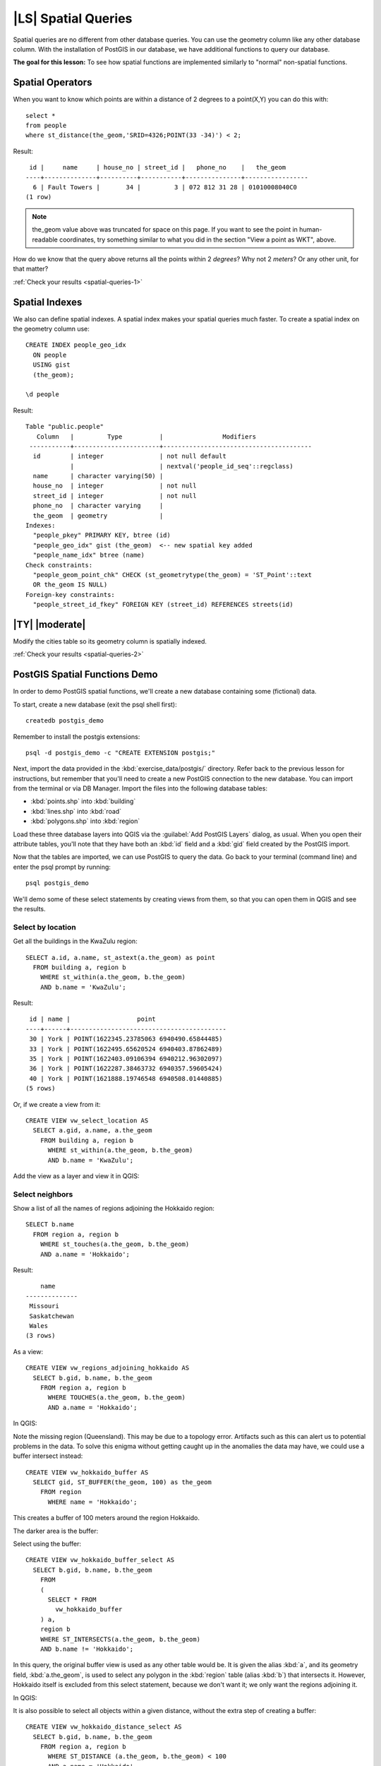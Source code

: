 |LS| Spatial Queries
===============================================================================

Spatial queries are no different from other database queries. You can use the
geometry column like any other database column. With the installation of
PostGIS in our database, we have additional functions to query our database.

**The goal for this lesson:** To see how spatial functions are implemented
similarly to "normal" non-spatial functions.

.. _backlink-spatial-queries-1:

Spatial Operators
-------------------------------------------------------------------------------

When you want to know which points are within a distance of 2 degrees to a
point(X,Y) you can do this with:

::

  select *
  from people
  where st_distance(the_geom,'SRID=4326;POINT(33 -34)') < 2;

Result:

::

   id |     name     | house_no | street_id |   phone_no    |   the_geom
  ----+--------------+----------+-----------+---------------+-----------------
    6 | Fault Towers |       34 |         3 | 072 812 31 28 | 01010008040C0
  (1 row)

.. note::  the_geom value above was truncated for space on this page. If you
   want to see the point in human-readable coordinates, try something similar
   to what you did in the section "View a point as WKT", above.

How do we know that the query above returns all the points within 2 *degrees*?
Why not 2 *meters*? Or any other unit, for that matter?

:ref:`Check your results <spatial-queries-1>`

.. _backlink-spatial-queries-2:

Spatial Indexes
-------------------------------------------------------------------------------

We also can define spatial indexes. A spatial index makes your spatial queries
much faster. To create a spatial index on the geometry column use::

  CREATE INDEX people_geo_idx
    ON people
    USING gist
    (the_geom);

  \d people

Result::

  Table "public.people"
     Column   |         Type          |                Modifiers
   -----------+-----------------------+----------------------------------------
    id        | integer               | not null default
              |                       | nextval('people_id_seq'::regclass)
    name      | character varying(50) |
    house_no  | integer               | not null
    street_id | integer               | not null
    phone_no  | character varying     |
    the_geom  | geometry              |
  Indexes:
    "people_pkey" PRIMARY KEY, btree (id)
    "people_geo_idx" gist (the_geom)  <-- new spatial key added
    "people_name_idx" btree (name)
  Check constraints:
    "people_geom_point_chk" CHECK (st_geometrytype(the_geom) = 'ST_Point'::text
    OR the_geom IS NULL)
  Foreign-key constraints:
    "people_street_id_fkey" FOREIGN KEY (street_id) REFERENCES streets(id)


|TY| |moderate|
-------------------------------------------------------------------------------
Modify the cities table so its geometry column is spatially indexed.

:ref:`Check your results <spatial-queries-2>`


PostGIS Spatial Functions Demo
-------------------------------------------------------------------------------

In order to demo PostGIS spatial functions, we'll create a new database
containing some (fictional) data.

To start, create a new database (exit the psql shell first)::

  createdb postgis_demo

Remember to install the postgis extensions::

  psql -d postgis_demo -c "CREATE EXTENSION postgis;"

Next, import the data provided in the :kbd:`exercise_data/postgis/` directory.
Refer back to the previous lesson for instructions, but remember that you'll
need to create a new PostGIS connection to the new database. You can import from
the terminal or via DB Manager. Import the files into the following database
tables:

- :kbd:`points.shp` into :kbd:`building`
- :kbd:`lines.shp` into :kbd:`road`
- :kbd:`polygons.shp` into :kbd:`region`

Load these three database layers into QGIS via the :guilabel:`Add PostGIS
Layers` dialog, as usual. When you open their attribute tables, you'll note
that they have both an :kbd:`id` field and a :kbd:`gid` field created by the
PostGIS import.

Now that the tables are imported, we can use PostGIS to query the data. Go back
to your terminal (command line) and enter the psql prompt by running::

  psql postgis_demo

We'll demo some of these select statements by creating views from them, so that
you can open them in QGIS and see the results.

Select by location
...............................................................................

Get all the buildings in the KwaZulu region::

  SELECT a.id, a.name, st_astext(a.the_geom) as point
    FROM building a, region b
      WHERE st_within(a.the_geom, b.the_geom)
      AND b.name = 'KwaZulu';

Result::

   id | name |                  point
  ----+------+------------------------------------------
   30 | York | POINT(1622345.23785063 6940490.65844485)
   33 | York | POINT(1622495.65620524 6940403.87862489)
   35 | York | POINT(1622403.09106394 6940212.96302097)
   36 | York | POINT(1622287.38463732 6940357.59605424)
   40 | York | POINT(1621888.19746548 6940508.01440885)
  (5 rows)

Or, if we create a view from it::

  CREATE VIEW vw_select_location AS
    SELECT a.gid, a.name, a.the_geom
      FROM building a, region b
        WHERE st_within(a.the_geom, b.the_geom)
        AND b.name = 'KwaZulu';

Add the view as a layer and view it in QGIS:

.. image:: /static/training_manual/spatial_databases/kwazulu_view_result.png
   :align: center

Select neighbors
...............................................................................

Show a list of all the names of regions adjoining the Hokkaido region::

  SELECT b.name
    FROM region a, region b
      WHERE st_touches(a.the_geom, b.the_geom)
      AND a.name = 'Hokkaido';

Result::

      name
  --------------
   Missouri
   Saskatchewan
   Wales
  (3 rows)

As a view::

  CREATE VIEW vw_regions_adjoining_hokkaido AS
    SELECT b.gid, b.name, b.the_geom
      FROM region a, region b
        WHERE TOUCHES(a.the_geom, b.the_geom)
        AND a.name = 'Hokkaido';

In QGIS:

.. image:: /static/training_manual/spatial_databases/adjoining_result.png
   :align: center

Note the missing region (Queensland). This may be due to a topology error.
Artifacts such as this can alert us to potential problems in the data. To solve
this enigma without getting caught up in the anomalies the data may have, we
could use a buffer intersect instead::

  CREATE VIEW vw_hokkaido_buffer AS
    SELECT gid, ST_BUFFER(the_geom, 100) as the_geom
      FROM region
        WHERE name = 'Hokkaido';

This creates a buffer of 100 meters around the region Hokkaido.

The darker area is the buffer:

.. image:: /static/training_manual/spatial_databases/hokkaido_buffer.png
   :align: center

Select using the buffer::

  CREATE VIEW vw_hokkaido_buffer_select AS
    SELECT b.gid, b.name, b.the_geom
      FROM
      (
        SELECT * FROM
          vw_hokkaido_buffer
      ) a,
      region b
      WHERE ST_INTERSECTS(a.the_geom, b.the_geom)
      AND b.name != 'Hokkaido';

In this query, the original buffer view is used as any other table would be. It
is given the alias :kbd:`a`, and its geometry field, :kbd:`a.the_geom`, is used
to select any polygon in the :kbd:`region` table (alias :kbd:`b`) that
intersects it. However, Hokkaido itself is excluded from this select statement,
because we don't want it; we only want the regions adjoining it.

In QGIS:

.. image:: /static/training_manual/spatial_databases/hokkaido_buffer_select.png
   :align: center

It is also possible to select all objects within a given distance, without the
extra step of creating a buffer::

  CREATE VIEW vw_hokkaido_distance_select AS
    SELECT b.gid, b.name, b.the_geom
      FROM region a, region b
        WHERE ST_DISTANCE (a.the_geom, b.the_geom) < 100
        AND a.name = 'Hokkaido'
        AND b.name != 'Hokkaido';

This achieves the same result, without need for the interim buffer step:

.. image:: /static/training_manual/spatial_databases/hokkaido_distance_select.png
   :align: center


Select unique values
...............................................................................

Show a list of unique town names for all buildings in the Queensland region::

  SELECT DISTINCT a.name
    FROM building a, region b
      WHERE st_within(a.the_geom, b.the_geom)
      AND b.name = 'Queensland';

Result::

    name
  ---------
   Beijing
   Berlin
   Atlanta
  (3 rows)


Further examples ...
...............................................................................

::

  CREATE VIEW vw_shortestline AS
    SELECT b.gid AS gid, ST_ASTEXT(ST_SHORTESTLINE(a.the_geom, b.the_geom)) as
      text, ST_SHORTESTLINE(a.the_geom, b.the_geom) AS the_geom
      FROM road a, building b
        WHERE a.id=5 AND b.id=22;

  CREATE VIEW vw_longestline AS
    SELECT b.gid AS gid, ST_ASTEXT(ST_LONGESTLINE(a.the_geom, b.the_geom)) as
      text, ST_LONGESTLINE(a.the_geom, b.the_geom) AS the_geom
      FROM road a, building b
        WHERE a.id=5 AND b.id=22;

::

  CREATE VIEW vw_road_centroid AS
    SELECT a.gid as gid, ST_CENTROID(a.the_geom) as the_geom
      FROM road a
        WHERE a.id = 1;

  CREATE VIEW vw_region_centroid AS
    SELECT a.gid as gid, ST_CENTROID(a.the_geom) as the_geom
      FROM region a
        WHERE a.name = 'Saskatchewan';

::

  SELECT ST_PERIMETER(a.the_geom)
    FROM region a
      WHERE a.name='Queensland';

  SELECT ST_AREA(a.the_geom)
    FROM region a
      WHERE a.name='Queensland';

::

  CREATE VIEW vw_simplify AS
    SELECT gid, ST_Simplify(the_geom, 20) AS the_geom
      FROM road;

  CREATE VIEW vw_simplify_more AS
    SELECT gid, ST_Simplify(the_geom, 50) AS the_geom
      FROM road;

::

  CREATE VIEW vw_convex_hull AS
    SELECT
      ROW_NUMBER() over (order by a.name) as id,
      a.name as town,
      ST_CONVEXHULL(ST_COLLECT(a.the_geom)) AS the_geom
      FROM building a
      GROUP BY a.name;

|IC|
-------------------------------------------------------------------------------

You have seen how to query spatial objects using the new database functions
from PostGIS.

|WN|
-------------------------------------------------------------------------------

Next we're going to investigate the structures of more complex geometries and
how to create them using PostGIS.
